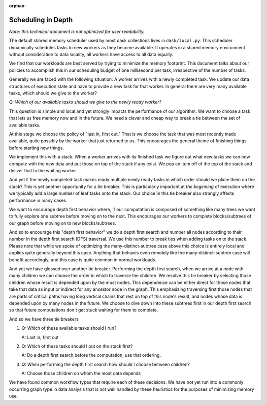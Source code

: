 :orphan:

.. _scheduling-policy:

Scheduling in Depth
===================

*Note: this technical document is not optimized for user readability.*

The default shared memory scheduler used by most dask collections lives in
``dask/local.py``. This scheduler dynamically schedules tasks to new
workers as they become available.  It operates in a shared memory environment
without consideration to data locality, all workers have access to all data
equally.

We find that our workloads are best served by trying to minimize the memory
footprint.  This document talks about our policies to accomplish this in our
scheduling budget of one millisecond per task, irrespective of the number of
tasks.

Generally we are faced with the following situation:  A worker arrives with a
newly completed task.  We update our data structures of execution state and
have to provide a new task for that worker.  In general there are very many
available tasks, which should we give to the worker?

*Q: Which of our available tasks should we give to the newly ready worker?*

This question is simple and local and yet strongly impacts the performance of
our algorithm.  We want to choose a task that lets us free memory now and in
the future.  We need a clever and cheap way to break a tie between the set of
available tasks.

At this stage we choose the policy of "last in, first out."  That is we choose
the task that was most recently made available, quite possibly by the worker
that just returned to us.  This encourages the general theme of finishing
things before starting new things.

We implement this with a stack.  When a worker arrives with its finished task
we figure out what new tasks we can now compute with the new data and put those
on top of the stack if any exist.  We pop an item off of the top of the stack
and deliver that to the waiting worker.

And yet if the newly completed task makes ready multiple newly ready tasks in
which order should we place them on the stack?  This is yet another opportunity
for a tie breaker.  This is particularly important at *the beginning* of
execution where we typically add a large number of leaf tasks onto the stack.
Our choice in this tie breaker also strongly affects performance in many cases.

We want to encourage depth first behavior where, if our computation is composed
of something like many trees we want to fully explore one subtree before moving
on to the next.  This encourages our workers to complete blocks/subtrees of our
graph before moving on to new blocks/subtrees.

And so to encourage this "depth first behavior" we do a depth first search and
number all nodes according to their number in the depth first search (DFS)
traversal.  We use this number to break ties when adding tasks on to the stack.
Please note that while we spoke of optimizing the many-distinct-subtree case
above this choice is entirely local and applies quite generally beyond this
case.  Anything that behaves even remotely like the many-distinct-subtree case
will benefit accordingly, and this case is quite common in normal workloads.

And yet we have glossed over another tie breaker. Performing the depth
first search, when we arrive at a node with many children we can choose the
order in which to traverse the children.  We resolve this tie breaker by
selecting those children whose result is depended upon by the most nodes.  This
dependence can be either direct for those nodes that take that data as input or
indirect for any ancestor node in the graph.  This emphasizing traversing first
those nodes that are parts of critical paths having long vertical chains that
rest on top of this node's result, and nodes whose data is depended upon by
many nodes in the future.  We choose to dive down into these subtrees first in
our depth first search so that future computations don't get stuck waiting for
them to complete.

And so we have three tie breakers

1.  Q:  Which of these available tasks should I run?

    A:  Last in, first out
2.  Q:  Which of these tasks should I put on the stack first?

    A:  Do a depth first search before the computation, use that ordering.
3.  Q:  When performing the depth first search how should I choose between
    children?

    A:  Choose those children on whom the most data depends

We have found common workflow types that require each of these decisions.  We
have not yet run into a commonly occurring graph type in data analysis that is
not well handled by these heuristics for the purposes of minimizing memory use.
